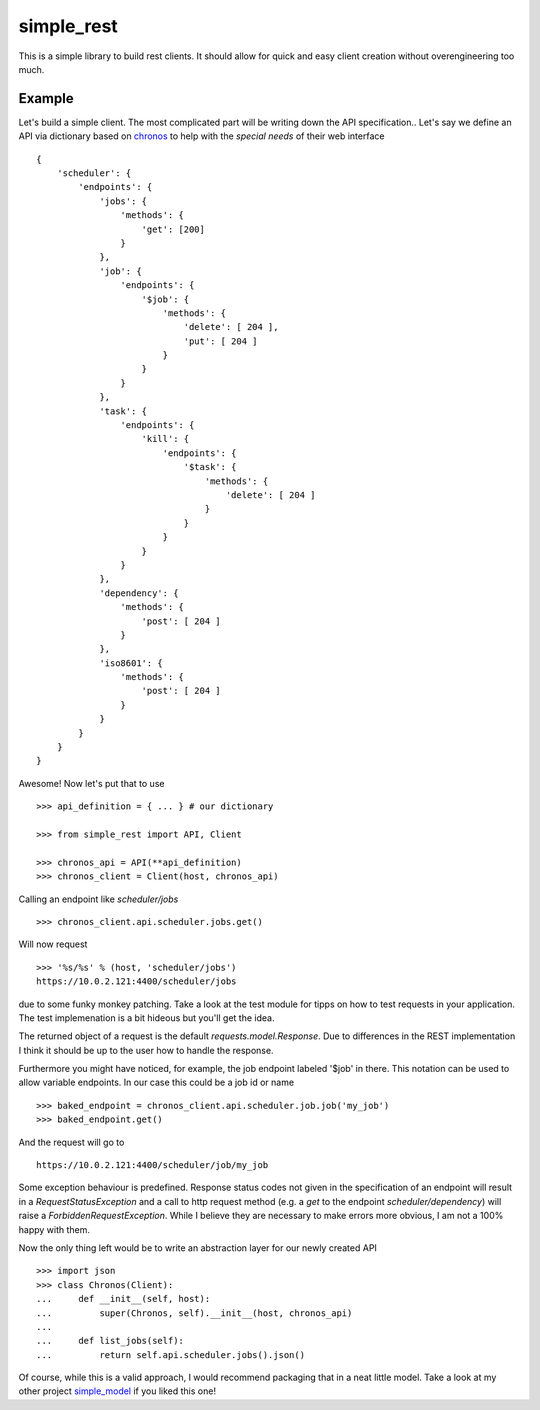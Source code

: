 simple_rest
===========

This is a simple library to build rest clients. It should allow for quick and easy client creation without
overengineering too much.

Example
-------

Let's build a simple client. The most complicated part will be writing down the API specification..
Let's say we define an API via dictionary based on chronos_ to help with the *special needs* of their web interface ::

    {
        'scheduler': {
            'endpoints': {
                'jobs': {
                    'methods': {
                        'get': [200]
                    }
                },
                'job': {
                    'endpoints': {
                        '$job': {
                            'methods': {
                                'delete': [ 204 ],
                                'put': [ 204 ]
                            }
                        }
                    }
                },
                'task': {
                    'endpoints': {
                        'kill': {
                            'endpoints': {
                                '$task': {
                                    'methods': {
                                        'delete': [ 204 ]
                                    }
                                }
                            }
                        }
                    }
                },
                'dependency': {
                    'methods': {
                        'post': [ 204 ]
                    }
                },
                'iso8601': {
                    'methods': {
                        'post': [ 204 ]
                    }
                }
            }
        }
    }

Awesome! Now let's put that to use ::

    >>> api_definition = { ... } # our dictionary

    >>> from simple_rest import API, Client

    >>> chronos_api = API(**api_definition)
    >>> chronos_client = Client(host, chronos_api)

Calling an endpoint like *scheduler/jobs* ::

    >>> chronos_client.api.scheduler.jobs.get()

Will now request ::

    >>> '%s/%s' % (host, 'scheduler/jobs')
    https://10.0.2.121:4400/scheduler/jobs

due to some funky monkey patching. Take a look at the test module for tipps on how to test requests in your application.
The test implemenation is a bit hideous but you'll get the idea.

The returned object of a request is the default *requests.model.Response*. Due to differences in the REST implementation
I think it should be up to the user how to handle the response.

Furthermore you might have noticed, for example, the job endpoint labeled '$job' in there. This notation can be used to
allow variable endpoints.  In our case this could be a job id or name ::

    >>> baked_endpoint = chronos_client.api.scheduler.job.job('my_job')
    >>> baked_endpoint.get()

And the request will go to ::

    https://10.0.2.121:4400/scheduler/job/my_job

Some exception behaviour is predefined. Response status codes not given in the specification of an endpoint will result
in a *RequestStatusException* and a call to http request method (e.g. a *get* to the endpoint *scheduler/dependency*)
will raise a *ForbiddenRequestException*. While I believe they are necessary to make errors more obvious, I am not a
100% happy with them.

Now the only thing left would be to write an abstraction layer for our newly created API ::

    >>> import json
    >>> class Chronos(Client):
    ...     def __init__(self, host):
    ...         super(Chronos, self).__init__(host, chronos_api)
    ...
    ...     def list_jobs(self):
    ...         return self.api.scheduler.jobs().json()

Of course, while this is a valid approach, I would recommend packaging that in a neat little model. Take a look at my
other project simple_model_ if you liked this one!

.. _chronos: https://mesos.github.io/chronos/docs/api.html
.. _simple_model: https://pypi.python.org/pypi/simple_model

